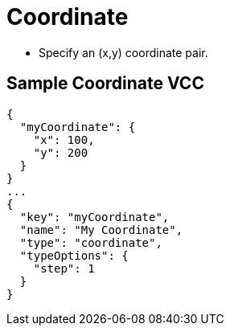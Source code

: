 = Coordinate
:page-slug: /reference/vcc/coordinate

* Specify an (x,y) coordinate pair.

== Sample Coordinate VCC

[source,json]
----
{
  "myCoordinate": {
    "x": 100,
    "y": 200
  }
}
...
{
  "key": "myCoordinate",
  "name": "My Coordinate",
  "type": "coordinate",
  "typeOptions": {
    "step": 1
  }
}
----
